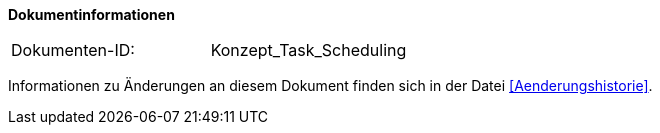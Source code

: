 **Dokumentinformationen**

|====
|Dokumenten-ID:| Konzept_Task_Scheduling
|====

Informationen zu Änderungen an diesem Dokument finden sich in der Datei <<Aenderungshistorie>>.

